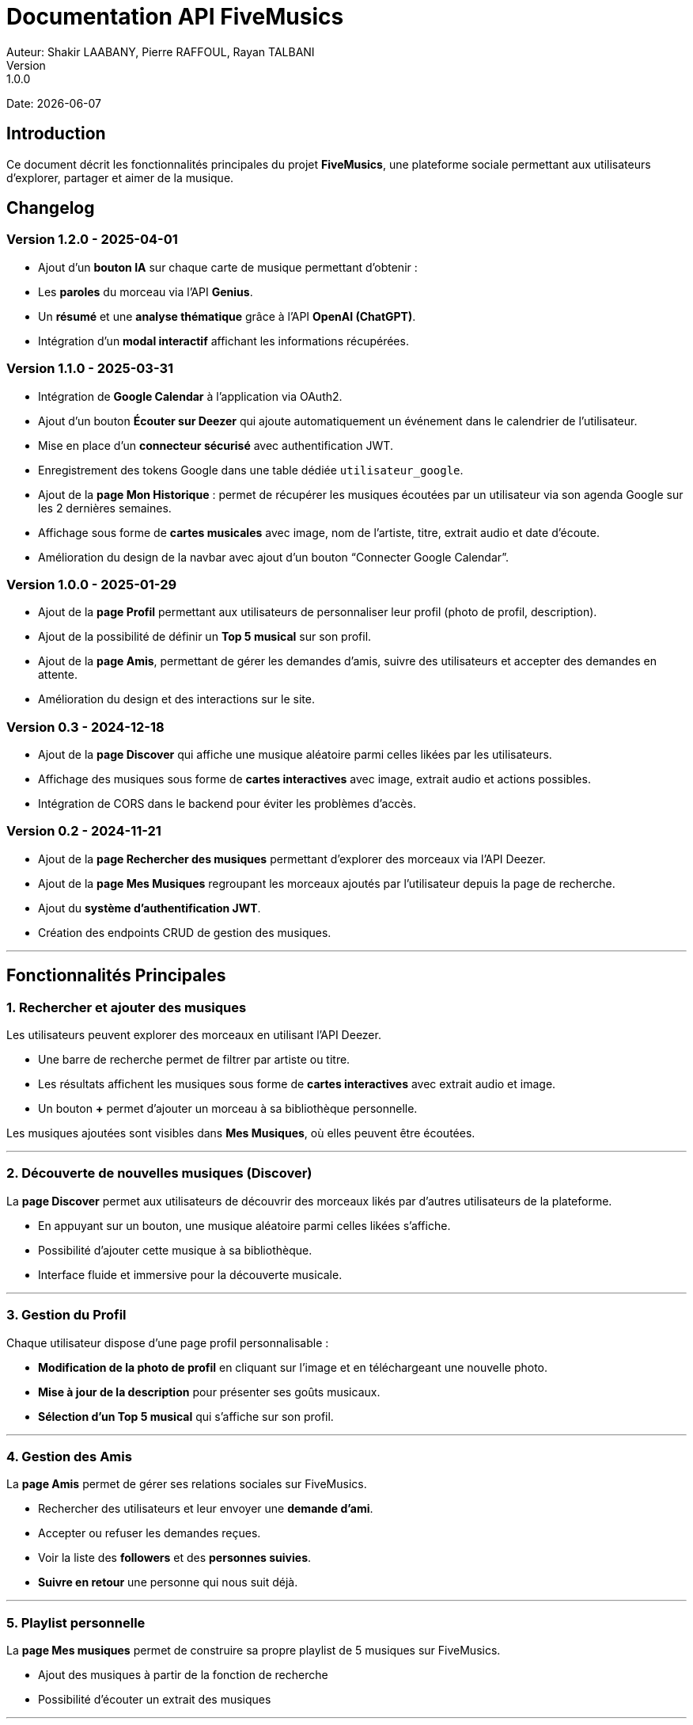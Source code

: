 = Documentation API FiveMusics
Auteur: Shakir LAABANY, Pierre RAFFOUL, Rayan TALBANI
Version: 1.0.0
Date: {docdate}

== Introduction

Ce document décrit les fonctionnalités principales du projet *FiveMusics*, une plateforme sociale permettant aux utilisateurs d'explorer, partager et aimer de la musique.

== Changelog

=== *Version 1.2.0 - 2025-04-01*

- Ajout d’un **bouton IA** sur chaque carte de musique permettant d’obtenir :
  - Les **paroles** du morceau via l’API **Genius**.
  - Un **résumé** et une **analyse thématique** grâce à l’API **OpenAI (ChatGPT)**.
- Intégration d’un **modal interactif** affichant les informations récupérées.


=== *Version 1.1.0 - 2025-03-31*

- Intégration de *Google Calendar* à l'application via OAuth2.
- Ajout d’un bouton *Écouter sur Deezer* qui ajoute automatiquement un événement dans le calendrier de l’utilisateur.
- Mise en place d’un *connecteur sécurisé* avec authentification JWT.
- Enregistrement des tokens Google dans une table dédiée `utilisateur_google`.
- Ajout de la *page Mon Historique* : permet de récupérer les musiques écoutées par un utilisateur via son agenda Google sur les 2 dernières semaines.
- Affichage sous forme de *cartes musicales* avec image, nom de l'artiste, titre, extrait audio et date d’écoute.
- Amélioration du design de la navbar avec ajout d’un bouton “Connecter Google Calendar”.

=== *Version 1.0.0 - 2025-01-29*

- Ajout de la *page Profil* permettant aux utilisateurs de personnaliser leur profil (photo de profil, description).
- Ajout de la possibilité de définir un *Top 5 musical* sur son profil.
- Ajout de la *page Amis*, permettant de gérer les demandes d'amis, suivre des utilisateurs et accepter des demandes en attente.
- Amélioration du design et des interactions sur le site.

=== *Version 0.3 - 2024-12-18*

- Ajout de la *page Discover* qui affiche une musique aléatoire parmi celles likées par les utilisateurs.
- Affichage des musiques sous forme de *cartes interactives* avec image, extrait audio et actions possibles.
- Intégration de CORS dans le backend pour éviter les problèmes d’accès.

=== *Version 0.2 - 2024-11-21*

- Ajout de la *page Rechercher des musiques* permettant d'explorer des morceaux via l'API Deezer.
- Ajout de la *page Mes Musiques* regroupant les morceaux ajoutés par l'utilisateur depuis la page de recherche.
- Ajout du *système d'authentification JWT*.
- Création des endpoints CRUD de gestion des musiques.

---

== Fonctionnalités Principales

=== 1. *Rechercher et ajouter des musiques*

Les utilisateurs peuvent explorer des morceaux en utilisant l’API Deezer.

- Une barre de recherche permet de filtrer par artiste ou titre.
- Les résultats affichent les musiques sous forme de *cartes interactives* avec extrait audio et image.
- Un bouton *+* permet d'ajouter un morceau à sa bibliothèque personnelle.

Les musiques ajoutées sont visibles dans *Mes Musiques*, où elles peuvent être écoutées.

---

=== 2. *Découverte de nouvelles musiques (Discover)*

La *page Discover* permet aux utilisateurs de découvrir des morceaux likés par d'autres utilisateurs de la plateforme.

- En appuyant sur un bouton, une musique aléatoire parmi celles likées s'affiche.
- Possibilité d'ajouter cette musique à sa bibliothèque.
- Interface fluide et immersive pour la découverte musicale.

---

=== 3. *Gestion du Profil*

Chaque utilisateur dispose d’une page profil personnalisable :

- *Modification de la photo de profil* en cliquant sur l’image et en téléchargeant une nouvelle photo.
- *Mise à jour de la description* pour présenter ses goûts musicaux.
- *Sélection d’un Top 5 musical* qui s'affiche sur son profil.

---

=== 4. *Gestion des Amis*

La *page Amis* permet de gérer ses relations sociales sur FiveMusics.

- Rechercher des utilisateurs et leur envoyer une *demande d’ami*.
- Accepter ou refuser les demandes reçues.
- Voir la liste des *followers* et des *personnes suivies*.
- *Suivre en retour* une personne qui nous suit déjà.

---

=== 5. Playlist personnelle

La *page Mes musiques* permet de construire sa propre playlist de 5 musiques sur FiveMusics.

- Ajout des musiques à partir de la fonction de recherche
- Possibilité d’écouter un extrait des musiques

---

=== 6. Historique d'écoute avec Google Calendar

- Lorsque l’utilisateur clique sur “Écouter sur Deezer”, un événement est ajouté automatiquement à son Google Calendar.
- Ces événements peuvent être récupérés et affichés dans une *page historique* avec visuels et date/heure d’écoute.
- Cette fonctionnalité permet d’archiver toutes les écoutes de manière automatique et sécurisée.

---

=== 7. Résumé et explication de la musique

- Lorsque l’utilisateur clique sur l'icone Robot, un résumé et une explication de la musique est affiché.
- Cette fonctionnalité utilise l'API de Genius ainsi que de ChatGPT. Grâce à cela, les utilisateurs n'auront aucun mal à comprendre le message et les émotions qu'un artiste souhaite transmettre.

== Conclusion

FiveMusics propose une expérience musicale enrichie, combinant découverte, personnalisation et interaction sociale. Les prochaines mises à jour viseront à améliorer encore davantage l'expérience utilisateur.
